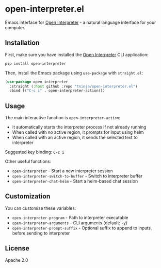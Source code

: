 * open-interpreter.el

Emacs interface for [[https://github.com/OpenInterpreter/open-interpreter][Open Interpreter]] - a natural language interface for your computer.

** Installation

First, make sure you have installed the [[https://github.com/OpenInterpreter/open-interpreter][Open Interpreter]] CLI application:

#+begin_src bash
pip install open-interpreter
#+end_src

Then, install the Emacs package using =use-package= with =straight.el=:

#+begin_src emacs-lisp
(use-package open-interpreter
  :straight (:host github :repo "tninja/open-interpreter.el")
  :bind (("C-c i" . open-interpreter-action)))
#+end_src

** Usage

The main interactive function is =open-interpreter-action=:
- It automatically starts the interpreter process if not already running
- When called with no active region, it prompts for input using helm
- When called with an active region, it sends the selected text to interpreter

Suggested key binding: =C-c i=

Other useful functions:
- =open-interpreter= - Start a new interpreter session
- =open-interpreter-switch-to-buffer= - Switch to interpreter buffer
- =open-interpreter-chat-helm= - Start a helm-based chat session

** Customization

You can customize these variables:
- =open-interpreter-program= - Path to interpreter executable
- =open-interpreter-arguments= - CLI arguments (default: =-y=)
- =open-interpreter-prompt-suffix= - Optional suffix to append to inputs, before sending to interpreter

** License

Apache 2.0
